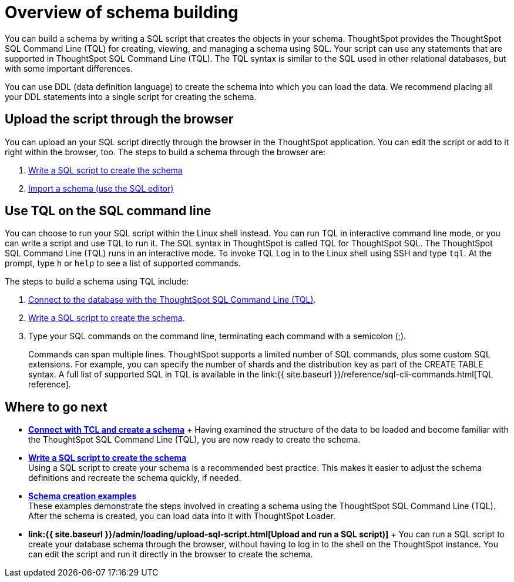 = Overview of schema building
:last_updated: tbd
:linkattrs:
:experimental:
:page-aliases: /admin/loading/create-schema.adoc
:description: Before you can load data into ThoughtSpot, you must build a database schema to receive it.

You can build a schema by writing a SQL script that creates the objects in your schema.
ThoughtSpot provides the ThoughtSpot SQL Command Line (TQL) for creating, viewing, and managing a schema using SQL.
Your script can use any statements that are supported in ThoughtSpot SQL Command Line (TQL).
The TQL syntax is similar to the SQL used in other relational databases, but with some important differences.

You can use DDL (data definition language) to create the schema into which you can load the data.
We recommend placing all your DDL statements into a single script for creating the schema.

== Upload the script through the browser

You can upload an your SQL script directly through the browser in the ThoughtSpot application.
You can edit the script or add to it right within the browser, too.
The steps to build a schema through the browser are:

. xref:schema-script.adoc#[Write a SQL script to create the schema]
. link:upload-sql-script.html#[Import a schema (use the SQL editor)]

== Use TQL on the SQL command line

You can choose to run your SQL script within the Linux shell instead.
You can run TQL in interactive command line mode, or you can write a script and use TQL to run it.
The SQL syntax in ThoughtSpot is called TQL for ThoughtSpot SQL.
The ThoughtSpot SQL Command Line (TQL) runs in an interactive mode.
To invoke TQL Log in to the Linux shell using SSH and type `tql`.
At the prompt, type `h` or `help` to see a list of supported commands.

The steps to build a schema using TQL include:

. xref:prep-schema-for-load.adoc#connect-with-tql[Connect to the database with the ThoughtSpot SQL Command Line (TQL)].
. xref:schema-script.adoc#[Write a SQL script to create the schema].
. Type your SQL commands on the command line, terminating each command with a semicolon (;).
+
Commands can span multiple lines.
ThoughtSpot supports a limited number of SQL commands, plus some custom SQL extensions.
For example, you can specify the number of shards and the distribution key as part of the CREATE TABLE syntax.
A full list of supported SQL in TQL is available in the link:{{ site.baseurl }}/reference/sql-cli-commands.html[TQL reference].

== Where to go next

* *xref:schema-prepare.adoc[Connect with TCL and create a schema]* + Having examined the structure of the data to be loaded and become familiar with the ThoughtSpot SQL Command Line (TQL), you are now ready to create the schema.
* *xref:schema-script.adoc[Write a SQL script to create the schema]* +
 Using a SQL script to create your schema is a recommended best practice.
This makes it easier to adjust the schema definitions and recreate the schema quickly, if needed.
* *xref:schema-examples.adoc[Schema creation examples]* +
 These examples demonstrate the steps involved in creating a schema using the ThoughtSpot SQL Command Line (TQL).
After the schema is created, you can load data into it with ThoughtSpot Loader.
* *link:{{ site.baseurl }}/admin/loading/upload-sql-script.html[Upload and run a SQL script)]* + You can run a SQL script to create your database schema through the browser, without having to log in to the shell on the ThoughtSpot instance.
You can edit the script and run it directly in the browser to create the schema.
